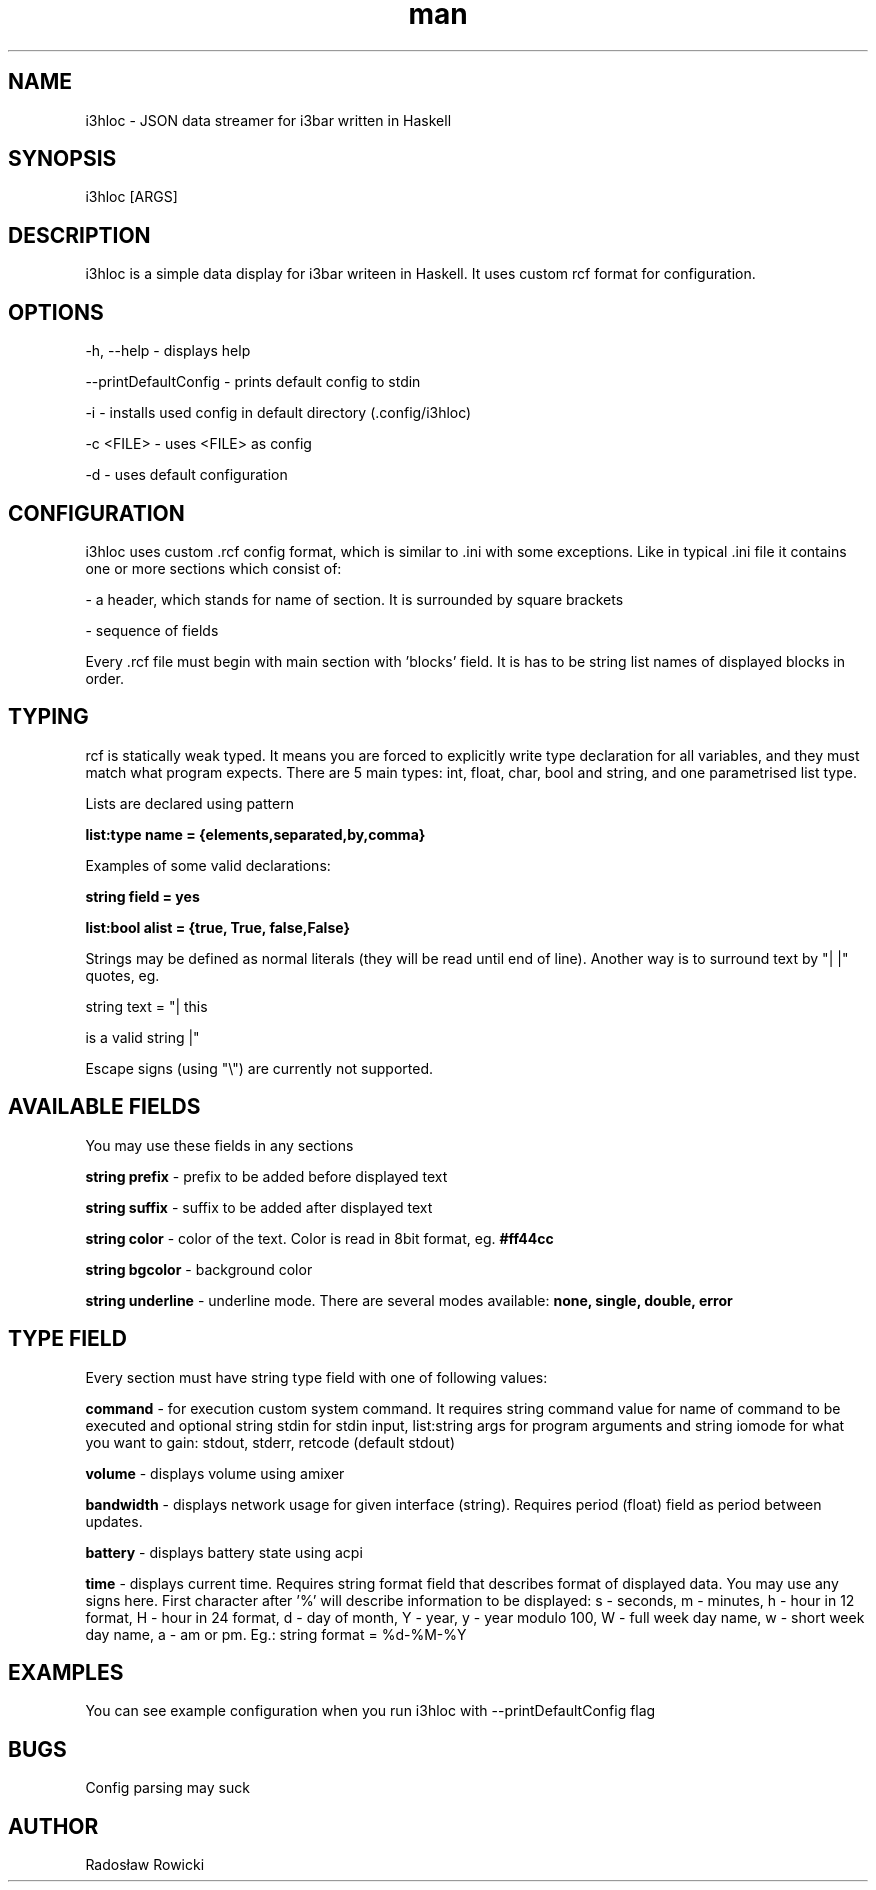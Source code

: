 .\" Manpage for i3hloc
.TH man 1 "04-08-2017" "1.0" "i3hloc man page"
.SH NAME
i3hloc - JSON data streamer for i3bar written in Haskell
.SH SYNOPSIS
i3hloc [ARGS]
.SH DESCRIPTION
i3hloc is a simple data display for i3bar writeen in Haskell. It uses custom rcf format for configuration.
.SH OPTIONS
-h, --help - displays help

--printDefaultConfig - prints default config to stdin

-i - installs used config in default directory (.config/i3hloc)

-c <FILE> - uses <FILE> as config

-d - uses default configuration

.SH CONFIGURATION
i3hloc uses custom .rcf config format, which is similar to .ini with some exceptions. Like in typical .ini file it contains one or more sections which consist of:

- a header, which stands for name of section. It is surrounded by square brackets

- sequence of fields

Every .rcf file must begin with main section with 'blocks' field. It is has to be string list names of displayed blocks in order.

.SH TYPING

rcf is statically weak typed. It means you are forced to explicitly write type declaration for all variables, and they must match what program expects. There are 5 main types: int, float, char, bool and string, and one parametrised list type.

Lists are declared using pattern

.B list:type name = {elements,separated,by,comma}

Examples of some valid declarations:

.B string field = yes

.B list:bool alist = {true, True, false,False}

Strings may be defined as normal literals (they will be read until end of line). Another way is to surround text by "|  |"
quotes, eg.


string text = "| this

is a valid string |"


Escape signs (using "\\") are currently not supported.

.SH AVAILABLE FIELDS

You may use these fields in any sections

.B string prefix
- prefix to be added before displayed text

.B string suffix
- suffix to be added after displayed text

.B string color
- color of the text.
Color is read in 8bit format, eg.
.B #ff44cc

.B string bgcolor
- background color

.B string underline
- underline mode. There are several modes available:
.B none, single, double, error

.SH "TYPE" FIELD
Every section must have string type field with one of following values:

.B command
- for execution custom system command. It requires string command value for name of command to be executed and optional string stdin for stdin input, list:string args for program arguments and string iomode for what you want to gain: stdout, stderr, retcode (default stdout)

.B volume
- displays volume using amixer

.B bandwidth
- displays network usage for given interface (string). Requires period (float) field as period between updates.

.B battery
- displays battery state using acpi

.B time
- displays current time. Requires string format field that describes format of displayed data. You may use any signs here. First character after '%' will describe information to be displayed: s - seconds, m - minutes, h - hour in 12 format, H - hour in 24 format, d - day of month, Y - year, y - year modulo 100, W - full week day name, w - short week day name, a - am or pm. Eg.: string format =  %d-%M-%Y

.SH EXAMPLES
You can see example configuration when you run i3hloc with --printDefaultConfig flag

.SH BUGS
Config parsing may suck
.SH AUTHOR
Radosław Rowicki
